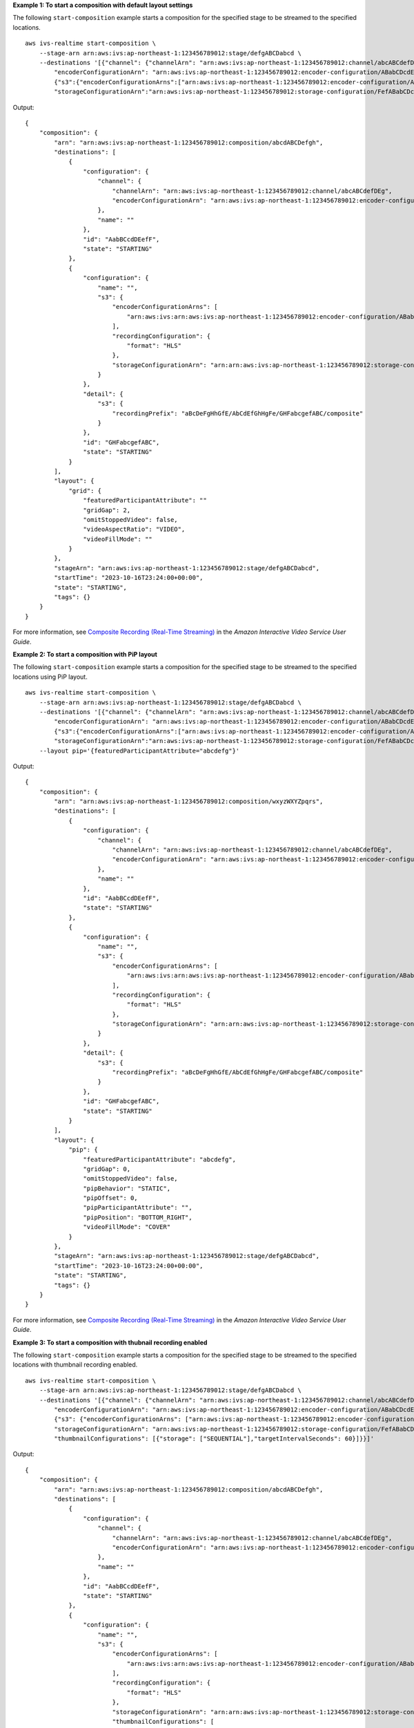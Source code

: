**Example 1: To start a composition with default layout settings**

The following ``start-composition`` example starts a composition for the specified stage to be streamed to the specified locations. ::

    aws ivs-realtime start-composition \
        --stage-arn arn:aws:ivs:ap-northeast-1:123456789012:stage/defgABCDabcd \
        --destinations '[{"channel": {"channelArn": "arn:aws:ivs:ap-northeast-1:123456789012:channel/abcABCdefDEg", \
            "encoderConfigurationArn": "arn:aws:ivs:ap-northeast-1:123456789012:encoder-configuration/ABabCDcdEFef"}}, \
            {"s3":{"encoderConfigurationArns":["arn:aws:ivs:ap-northeast-1:123456789012:encoder-configuration/ABabCDcdEFef"], \ 
            "storageConfigurationArn":"arn:aws:ivs:ap-northeast-1:123456789012:storage-configuration/FefABabCDcdE"}}]'

Output::

    {
        "composition": {
            "arn": "arn:aws:ivs:ap-northeast-1:123456789012:composition/abcdABCDefgh",
            "destinations": [
                {
                    "configuration": {
                        "channel": {
                            "channelArn": "arn:aws:ivs:ap-northeast-1:123456789012:channel/abcABCdefDEg",
                            "encoderConfigurationArn": "arn:aws:ivs:ap-northeast-1:123456789012:encoder-configuration/ABabCDcdEFef"
                        },
                        "name": ""
                    },
                    "id": "AabBCcdDEefF",
                    "state": "STARTING"
                },
                {
                    "configuration": {
                        "name": "",
                        "s3": {
                            "encoderConfigurationArns": [
                                "arn:aws:ivs:arn:aws:ivs:ap-northeast-1:123456789012:encoder-configuration/ABabCDcdEFef"
                            ],
                            "recordingConfiguration": {
                                "format": "HLS"
                            },
                            "storageConfigurationArn": "arn:arn:aws:ivs:ap-northeast-1:123456789012:storage-configuration/FefABabCDcdE"
                        }
                    },
                    "detail": {
                        "s3": {
                            "recordingPrefix": "aBcDeFgHhGfE/AbCdEfGhHgFe/GHFabcgefABC/composite"
                        }
                    },
                    "id": "GHFabcgefABC",
                    "state": "STARTING"
                }
            ],
            "layout": {
                "grid": {
                    "featuredParticipantAttribute": ""
                    "gridGap": 2,
                    "omitStoppedVideo": false,
                    "videoAspectRatio": "VIDEO",
                    "videoFillMode": ""
                }
            },
            "stageArn": "arn:aws:ivs:ap-northeast-1:123456789012:stage/defgABCDabcd",
            "startTime": "2023-10-16T23:24:00+00:00",
            "state": "STARTING",
            "tags": {}
        }
    }

For more information, see `Composite Recording (Real-Time Streaming) <https://docs.aws.amazon.com/ivs/latest/RealTimeUserGuide/rt-composite-recording.html>`__ in the *Amazon Interactive Video Service User Guide*.

**Example 2: To start a composition with PiP layout**

The following ``start-composition`` example starts a composition for the specified stage to be streamed to the specified locations using PiP layout. ::

    aws ivs-realtime start-composition \
        --stage-arn arn:aws:ivs:ap-northeast-1:123456789012:stage/defgABCDabcd \
        --destinations '[{"channel": {"channelArn": "arn:aws:ivs:ap-northeast-1:123456789012:channel/abcABCdefDEg", \
            "encoderConfigurationArn": "arn:aws:ivs:ap-northeast-1:123456789012:encoder-configuration/ABabCDcdEFef"}}, \
            {"s3":{"encoderConfigurationArns":["arn:aws:ivs:ap-northeast-1:123456789012:encoder-configuration/ABabCDcdEFef"], \
            "storageConfigurationArn":"arn:aws:ivs:ap-northeast-1:123456789012:storage-configuration/FefABabCDcdE"}}]' \
        --layout pip='{featuredParticipantAttribute="abcdefg"}'

Output::

    {
        "composition": {
            "arn": "arn:aws:ivs:ap-northeast-1:123456789012:composition/wxyzWXYZpqrs",
            "destinations": [
                {
                    "configuration": {
                        "channel": {
                            "channelArn": "arn:aws:ivs:ap-northeast-1:123456789012:channel/abcABCdefDEg",
                            "encoderConfigurationArn": "arn:aws:ivs:ap-northeast-1:123456789012:encoder-configuration/ABabCDcdEFef"
                        },
                        "name": ""
                    },
                    "id": "AabBCcdDEefF",
                    "state": "STARTING"
                },
                {
                    "configuration": {
                        "name": "",
                        "s3": {
                            "encoderConfigurationArns": [
                                "arn:aws:ivs:arn:aws:ivs:ap-northeast-1:123456789012:encoder-configuration/ABabCDcdEFef"
                            ],
                            "recordingConfiguration": {
                                "format": "HLS"
                            },
                            "storageConfigurationArn": "arn:arn:aws:ivs:ap-northeast-1:123456789012:storage-configuration/FefABabCDcdE"
                        }
                    },
                    "detail": {
                        "s3": {
                            "recordingPrefix": "aBcDeFgHhGfE/AbCdEfGhHgFe/GHFabcgefABC/composite"
                        }
                    },
                    "id": "GHFabcgefABC",
                    "state": "STARTING"
                }
            ],
            "layout": {
                "pip": {
                    "featuredParticipantAttribute": "abcdefg",
                    "gridGap": 0,
                    "omitStoppedVideo": false,
                    "pipBehavior": "STATIC",
                    "pipOffset": 0,
                    "pipParticipantAttribute": "",
                    "pipPosition": "BOTTOM_RIGHT",
                    "videoFillMode": "COVER"
                }
            },
            "stageArn": "arn:aws:ivs:ap-northeast-1:123456789012:stage/defgABCDabcd",
            "startTime": "2023-10-16T23:24:00+00:00",
            "state": "STARTING",
            "tags": {}
        }
    }

For more information, see `Composite Recording (Real-Time Streaming) <https://docs.aws.amazon.com/ivs/latest/RealTimeUserGuide/rt-composite-recording.html>`__ in the *Amazon Interactive Video Service User Guide*.

**Example 3: To start a composition with thubnail recording enabled**

The following ``start-composition`` example starts a composition for the specified stage to be streamed to the specified locations with thumbnail recording enabled. ::

    aws ivs-realtime start-composition \
        --stage-arn arn:aws:ivs:ap-northeast-1:123456789012:stage/defgABCDabcd \
        --destinations '[{"channel": {"channelArn": "arn:aws:ivs:ap-northeast-1:123456789012:channel/abcABCdefDEg", \
            "encoderConfigurationArn": "arn:aws:ivs:ap-northeast-1:123456789012:encoder-configuration/ABabCDcdEFef"}}, \
            {"s3": {"encoderConfigurationArns": ["arn:aws:ivs:ap-northeast-1:123456789012:encoder-configuration/ABabCDcdEFef"], \ 
            "storageConfigurationArn": "arn:aws:ivs:ap-northeast-1:123456789012:storage-configuration/FefABabCDcdE", \
            "thumbnailConfigurations": [{"storage": ["SEQUENTIAL"],"targetIntervalSeconds": 60}]}}]'

Output::

    {
        "composition": {
            "arn": "arn:aws:ivs:ap-northeast-1:123456789012:composition/abcdABCDefgh",
            "destinations": [
                {
                    "configuration": {
                        "channel": {
                            "channelArn": "arn:aws:ivs:ap-northeast-1:123456789012:channel/abcABCdefDEg",
                            "encoderConfigurationArn": "arn:aws:ivs:ap-northeast-1:123456789012:encoder-configuration/ABabCDcdEFef"
                        },
                        "name": ""
                    },
                    "id": "AabBCcdDEefF",
                    "state": "STARTING"
                },
                {
                    "configuration": {
                        "name": "",
                        "s3": {
                            "encoderConfigurationArns": [
                                "arn:aws:ivs:arn:aws:ivs:ap-northeast-1:123456789012:encoder-configuration/ABabCDcdEFef"
                            ],
                            "recordingConfiguration": {
                                "format": "HLS"
                            },
                            "storageConfigurationArn": "arn:arn:aws:ivs:ap-northeast-1:123456789012:storage-configuration/FefABabCDcdE",
                            "thumbnailConfigurations": [
                               {
                                  "targetIntervalSeconds": 60,
                                  "storage": [
                                      "SEQUENTIAL"
                                  ]
                               }
                            ]
                        }
                    },
                    "detail": {
                        "s3": {
                            "recordingPrefix": "aBcDeFgHhGfE/AbCdEfGhHgFe/GHFabcgefABC/composite"
                        }
                    },
                    "id": "GHFabcgefABC",
                    "state": "STARTING"
                }
            ],
            "layout": {
                "grid": {
                    "featuredParticipantAttribute": ""
                    "gridGap": 2,
                    "omitStoppedVideo": false,
                    "videoAspectRatio": "VIDEO",
                    "videoFillMode": ""
                }
            },
            "stageArn": "arn:aws:ivs:ap-northeast-1:123456789012:stage/defgABCDabcd",
            "startTime": "2023-10-16T23:24:00+00:00",
            "state": "STARTING",
            "tags": {}
        }
    }

For more information, see `Composite Recording (Real-Time Streaming) <https://docs.aws.amazon.com/ivs/latest/RealTimeUserGuide/rt-composite-recording.html>`__ in the *Amazon Interactive Video Service User Guide*.
